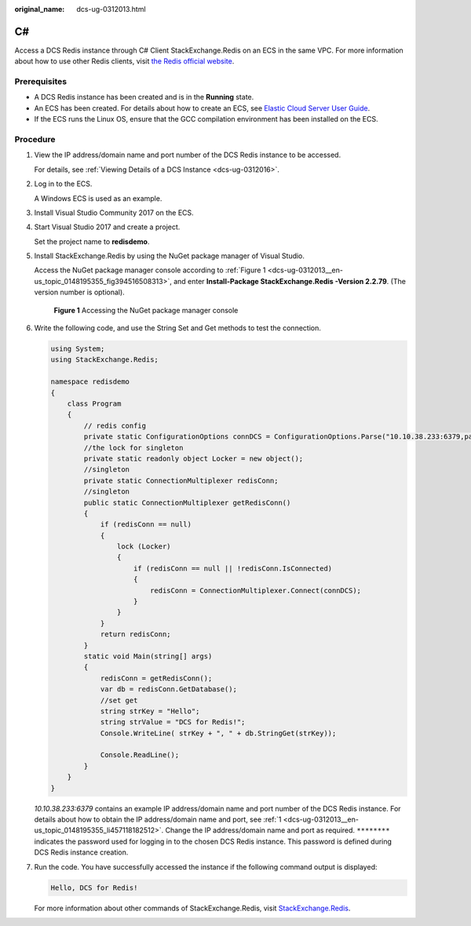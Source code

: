:original_name: dcs-ug-0312013.html

.. _dcs-ug-0312013:

C#
==

Access a DCS Redis instance through C# Client StackExchange.Redis on an ECS in the same VPC. For more information about how to use other Redis clients, visit `the Redis official website <https://redis.io/clients>`__.

Prerequisites
-------------

-  A DCS Redis instance has been created and is in the **Running** state.
-  An ECS has been created. For details about how to create an ECS, see `Elastic Cloud Server User Guide <https://docs.otc.t-systems.com/en-us/usermanual/ecs/en-us_topic_0163572588.html>`__.
-  If the ECS runs the Linux OS, ensure that the GCC compilation environment has been installed on the ECS.

Procedure
---------

#. .. _dcs-ug-0312013__en-us_topic_0148195355_li457118182512:

   View the IP address/domain name and port number of the DCS Redis instance to be accessed.

   For details, see :ref:`Viewing Details of a DCS Instance <dcs-ug-0312016>`.

#. Log in to the ECS.

   A Windows ECS is used as an example.

#. Install Visual Studio Community 2017 on the ECS.

#. Start Visual Studio 2017 and create a project.

   Set the project name to **redisdemo**.

#. Install StackExchange.Redis by using the NuGet package manager of Visual Studio.

   Access the NuGet package manager console according to :ref:`Figure 1 <dcs-ug-0312013__en-us_topic_0148195355_fig394516508313>`, and enter **Install-Package StackExchange.Redis -Version 2.2.79**. (The version number is optional).

   .. _dcs-ug-0312013__en-us_topic_0148195355_fig394516508313:

   .. figure:: /_static/images/en-us_image_0148195318.png
      :alt: **Figure 1** Accessing the NuGet package manager console

      **Figure 1** Accessing the NuGet package manager console

#. Write the following code, and use the String Set and Get methods to test the connection.

   .. code-block::

      using System;
      using StackExchange.Redis;

      namespace redisdemo
      {
          class Program
          {
              // redis config
              private static ConfigurationOptions connDCS = ConfigurationOptions.Parse("10.10.38.233:6379,password=********,connectTimeout=2000");
              //the lock for singleton
              private static readonly object Locker = new object();
              //singleton
              private static ConnectionMultiplexer redisConn;
              //singleton
              public static ConnectionMultiplexer getRedisConn()
              {
                  if (redisConn == null)
                  {
                      lock (Locker)
                      {
                          if (redisConn == null || !redisConn.IsConnected)
                          {
                              redisConn = ConnectionMultiplexer.Connect(connDCS);
                          }
                      }
                  }
                  return redisConn;
              }
              static void Main(string[] args)
              {
                  redisConn = getRedisConn();
                  var db = redisConn.GetDatabase();
                  //set get
                  string strKey = "Hello";
                  string strValue = "DCS for Redis!";
                  Console.WriteLine( strKey + ", " + db.StringGet(strKey));

                  Console.ReadLine();
              }
          }
      }

   *10.10.38.233:6379* contains an example IP address/domain name and port number of the DCS Redis instance. For details about how to obtain the IP address/domain name and port, see :ref:`1 <dcs-ug-0312013__en-us_topic_0148195355_li457118182512>`. Change the IP address/domain name and port as required. ``********`` indicates the password used for logging in to the chosen DCS Redis instance. This password is defined during DCS Redis instance creation.

#. Run the code. You have successfully accessed the instance if the following command output is displayed:

   .. code-block::

      Hello, DCS for Redis!

   For more information about other commands of StackExchange.Redis, visit `StackExchange.Redis <https://stackexchange.github.io/StackExchange.Redis/>`__.

